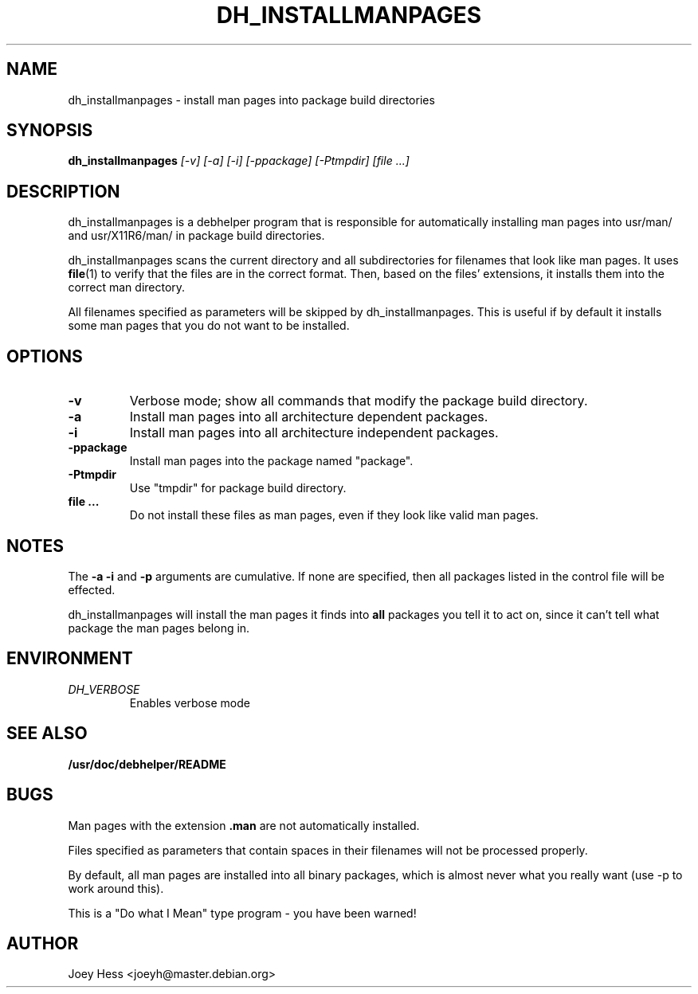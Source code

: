 .TH DH_INSTALLMANPAGES 1
.SH NAME
dh_installmanpages \- install man pages into package build directories
.SH SYNOPSIS
.B dh_installmanpages
.I "[-v] [-a] [-i] [-ppackage] [-Ptmpdir] [file ...]"
.SH "DESCRIPTION"
dh_installmanpages is a debhelper program that is responsible for
automatically installing man pages into usr/man/ and usr/X11R6/man/ in
package build directories.
.P
dh_installmanpages scans the current directory and all subdirectories for
filenames that look like man pages. It uses
.BR file (1)
to verify that the files are in the correct format. Then, based on the
files' extensions, it installs them into the correct man directory.
.P
All filenames specified as parameters will be skipped by dh_installmanpages.
This is useful if by default it installs some man pages that you do not want
to be installed.
.SH OPTIONS
.TP
.B \-v
Verbose mode; show all commands that modify the package build directory.
.TP
.B \-a
Install man pages into all architecture dependent packages.
.TP
.B \-i
Install man pages into all architecture independent packages.
.TP
.B \-ppackage
Install man pages into the package named "package".
.TP
.B \-Ptmpdir
Use "tmpdir" for package build directory. 
.TP
.B file ...
Do not install these files as man pages, even if they look like valid man
pages.
.SH NOTES
The
.B \-a
.B \-i
and
.B \-p
arguments are cumulative. If none are specified, then all packages listed in
the control file will be effected.
.P
dh_installmanpages will install the man pages it finds into
.B all
packages you tell it to act on, since it can't tell what package the man
pages belong in.
.SH ENVIRONMENT
.TP
.I DH_VERBOSE
Enables verbose mode
.SH "SEE ALSO"
.BR /usr/doc/debhelper/README
.SH BUGS
Man pages with the extension
.B .man
are not automatically installed. 
.P
Files specified as parameters that contain spaces in their filenames will
not be processed properly.
.P
By default, all man pages are installed into all binary packages, which is
almost never what you really want (use -p to work around this).
.P
This is a "Do what I Mean" type program - you have been warned!
.SH AUTHOR
Joey Hess <joeyh@master.debian.org>
